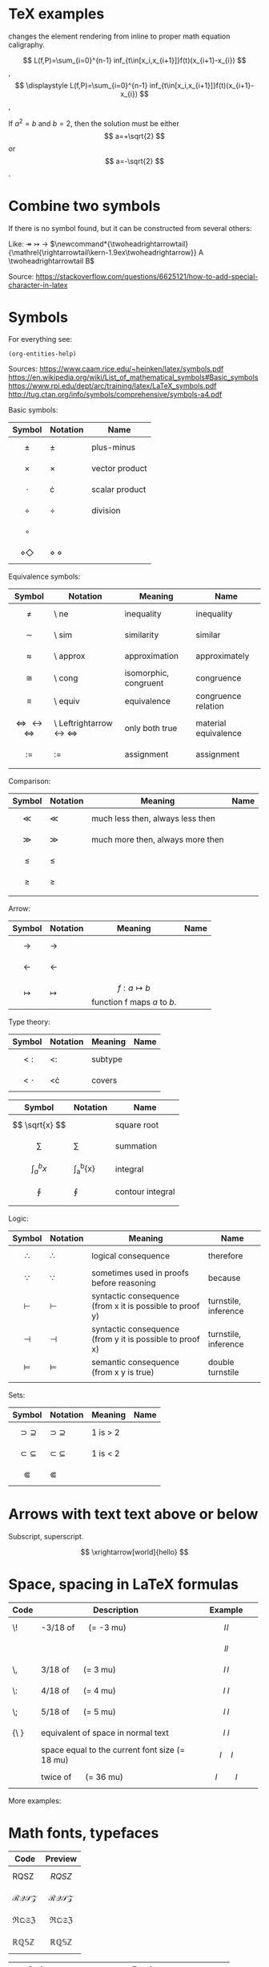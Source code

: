 #+startup: latexpreview
* TeX examples

\displaystyle changes the element rendering from inline to proper math equation caligraphy.

$$ L(f,P)=\sum_{i=0}^{n-1} inf_{t\in[x_i,x_{i+1}]}f(t)(x_{i+1}-x_{i}) $$,
$$ \displaystyle L(f,P)=\sum_{i=0}^{n-1} inf_{t\in[x_i,x_{i+1}]}f(t)(x_{i+1}-x_{i}) $$,

\begin{equation}
x=\sqrt{b}
\end{equation}

If $a^2=b$ and \( b=2 \), then the solution must be
either $$ a=+\sqrt{2} $$ or \[ a=-\sqrt{2} \].

* Combine two symbols

If there is no symbol found, but it can be constructed from several others:

Like: \twoheadrightarrow \rightarrowtail ->
$\newcommand*{\twoheadrightarrowtail}{\mathrel{\rightarrowtail\kern-1.9ex\twoheadrightarrow}} A \twoheadrightarrowtail B$

Source: https://stackoverflow.com/questions/6625121/how-to-add-special-character-in-latex

* Symbols

For everything see: 
#+begin_src elisp
(org-entities-help)
#+end_src

Sources:
https://www.caam.rice.edu/~heinken/latex/symbols.pdf
https://en.wikipedia.org/wiki/List_of_mathematical_symbols#Basic_symbols
https://www.rpi.edu/dept/arc/training/latex/LaTeX_symbols.pdf
http://tug.ctan.org/info/symbols/comprehensive/symbols-a4.pdf

Basic symbols:
| Symbol    | Notation | Name           |
|-----------+----------+----------------|
| $$ \pm $$   | \pm        | plus-minus     |
| $$ \times $$   | \times        | vector product |
| $$ \cdot $$   | \cdot        | scalar product |
| $$ \div $$   | \div        | division       |
| $$ \circ $$   |          |                |
| $$ \diamond \Diamond $$ | \diamond \Diamond      |                |

Equivalence symbols:
| Symbol         | Notation | Meaning               | Name                 |
|----------------+----------+-----------------------+----------------------|
| $$ \ne $$        | \ ne       | inequality            | inequality           |
| $$ \sim $$        | \ sim       | similarity            | similar              |
| $$ \approx $$        | \ approx       | approximation         | approximately        |
| $$ \cong $$        | \ cong       | isomorphic, congruent | congruence           |
| $$ \equiv $$        | \ equiv       | equivalence           | congruence relation  |
| $$ \Leftrightarrow \leftrightarrow \iff $$ | \ Leftrightarrow \leftrightarrow \iff | only both true        | material equivalence |
| $$ := $$       | :=       | assignment            | assignment           |
|                |          |                       |                      |

Comparison:
| Symbol    | Notation | Meaning                          | Name |
|--------------------------------------------+--------------------------------------+-----------------------+----------------------|
| $$ \ll $$ | \ll      | much less then, always less then |      |
| $$ \gg $$ | \gg      | much more then, always more then |      |
| $$ \le $$ | \le      |                                  |      |
| $$ \ge $$ | \ge      |                                  |      |
|           |          |                                  |      |

Arrow:
| Symbol        | Notation | Meaning                                | Name |
|---------------+----------+----------------------------------------+------|
| $$ \to $$       | \to        |                                        |      |
| $$ \leftarrow $$       | \leftarrow        |                                        |      |
| $$ \mapsto $$ | \mapsto  | $$ f: a ↦ b $$ function f maps /a/ to /b/. |      |

Type theory:
| Symbol       | Notation | Meaning | Name |
|--------------+----------+---------+------|
| $$ <: $$   | <:       | subtype |      |
| $$ <\cdot $$ | <\cdot   | covers  |      |

| Symbol                | Notation        | Name             |
|-----------------------+-----------------+------------------|
| $$ \sqrt{x} $$        | \sqrt{x}        | square root      |
| $$ \sum $$            | \sum            | summation        |
| $$ \int_{a}^{b}{x} $$ | \int_{a}^{b}{x} | integral         |
| $$ \oint $$           | \oint           | contour integral |
|                       |                 |                  |

Logic:
| Symbol           | Notation   | Meaning                                                  | Name                 |
|------------------+------------+----------------------------------------------------------+----------------------|
| $$ \therefore $$ | \therefore | logical consequence                                      | therefore            |
| $$ \because $$   | \because   | sometimes used in proofs before reasoning                | because              |
| $$ \vdash $$     | \vdash     | syntactic consequence (from x it is possible to proof y) | turnstile, inference |
| $$ \dashv $$     | \dashv     | syntactic consequence (from y it is possible to proof x) | turnstile, inference |
| $$ \vDash $$     | \vDash     | semantic consequence (from x y is true) | double turnstile     |
|                  |            |                                                          |                      |

Sets:
| Symbol            | Notation    | Meaning | Name |
|-------------------+-------------+---------+------|
| $$ \supset \supseteq $$ | \supset \supseteq | 1 is > 2 |      |
| $$ \subset \subseteq $$ | \subset \subseteq | 1 is < 2 |      |
| $$ \Subset $$     | \Subset     |         |      |

* Arrows with text text above or below

Subscript, superscript.

\xrightarrow[world]{hello}
$$ \xrightarrow[world]{hello} $$

* Space, spacing in LaTeX formulas

#+NAME: tab:spaces
| Code   | Description                                    | Example          |
|        | <48>                                           | <19>             |
|--------+------------------------------------------------+------------------|
| \!     | -3/18 of \quad (= -3 mu)                       | $$ l \! l $$     |
|        |                                                | $$ l l $$        |
| \,     | 3/18 of \quad (= 3 mu)                         | $$ l \, l $$     |
| \:     | 4/18 of \quad (= 4 mu)                         | $$ l \: l $$     |
| \;     | 5/18 of \quad (= 5 mu)                         | $$ l \; l $$     |
| {\ }   | equivalent of space in normal text             | $$ l \ l $$      |
| \quad  | space equal to the current font size (= 18 mu) | $$ l \quad l $$  |
| \qquad | twice of \quad (= 36 mu)                       | $$ l \qquad l $$ |

More examples:
\begin{align*}
f(x) =& x^2\! +3x\! +2 \\
f(x) =& x^2+3x+2 \\
f(x) =& x^2\, +3x\, +2 \\
f(x) =& x^2\: +3x\: +2 \\
f(x) =& x^2\; +3x\; +2 \\
f(x) =& x^2\ +3x\ +2 \\
f(x) =& x^2\quad +3x\quad +2 \\
f(x) =& x^2\qquad +3x\qquad +2
\end{align*}

* Math fonts, typefaces

#+NAME: tab:fonts-capitals-only
| Code       | Preview               |
|-----------------+-----------------------|
| RQSZ            | $$ RQSZ $$            |
| \mathcal{RQSZ}  | $$ \mathcal{RQSZ} $$  |
| \mathfrak{RQSZ} | $$ \mathfrak{RQSZ} $$ |
| \mathbb{RQSZ}   | $$ \mathbb{RQSZ} $$   |

#+NAME: tab:fonts-additional
| Code                     | Preview                        |
|--------------------------+--------------------------------|
| 3x^2 \in R \subset Q              | $$ 3x^2 \in R \subset Q $$              |
| \mathnormal{3x^2 \in R \subset Q} | $$ \mathnormal{3x^2 \in R \subset Q} $$ |
| \mathrm{3x^2 \in R \subset Q}     | $$ \mathrm{3x^2 \in R \subset Q} $$     |
| \mathit{3x^2 \in R \subset Q}     | $$ \mathit{3x^2 \in R \subset Q} $$     |
| \mathbf{3x^2 \in R \subset Q}     | $$ \mathbf{3x^2 \in R \subset Q} $$     |
| \mathsf{3x^2 \in R \subset Q}     | $$ \mathsf{3x^2 \in R \subset Q} $$     |
| \mathtt{3x^2 \in R \subset Q}     | $$ \mathtt{3x^2 \in R \subset Q} $$     |

* Small notes
** Use \frac for $$ \frac{d}{dx} $$ instead of \over
** Command for pandoc conversion that supporte Unicode Greek

#+begin_src fish
pandoc -f org -t latex -o README.pdf --table-of-contents --toc-depth=6 -H deeplists.tex --pdf-engine=xelatex haskell.org
#+end_src
* Our system of symbols


| Symbol | Notation | Meaing                                  |
|--------+----------+-----------------------------------------|
| \equiv      | \ equiv  | Are the same symantic object            |
| =      | =        | Are equal, have the same value          |
| \tilde      | \ tilde  | Are equivalent under current conditions |
| \approx  | \ approx |                                         |

